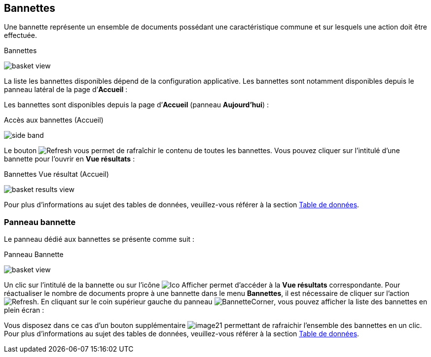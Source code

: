 [[_04_baskets]]
== Bannettes
Une bannette représente un ensemble de documents possédant une caractéristique commune et sur lesquels une action doit être effectuée.

.Bannettes
image:04_baskets/basket_view.png[]

La liste les bannettes disponibles dépend de la configuration applicative.
Les bannettes sont notamment disponibles depuis le panneau latéral de la page d’*Accueil* :


Les bannettes sont disponibles depuis la page d’*Accueil* (panneau
*Aujourd’hui*) :

.Accès aux bannettes (Accueil)
image:04_baskets/side_band.png[]

Le bouton image:icons/Refresh.png[pdfwidth=24,role="size-24"] vous permet de rafraîchir le contenu de toutes les bannettes. Vous pouvez cliquer sur l’intitulé d’une bannette pour l’ouvrir en *Vue résultats* :

.Bannettes Vue résultat (Accueil)
image:04_baskets/basket_results_view.png[]

Pour plus d'informations au sujet des tables de données, veuillez-vous référer à la section <<Table de données,Table de données>>.

=== Panneau bannette

Le panneau dédié aux bannettes se présente comme suit :

.Panneau Bannette
image:04_baskets/basket_view.png[]

Un clic sur l'intitulé de la bannette ou sur l'icône image:04_baskets/Ico_Afficher.png[pdfwidth=24,role="size-24"] permet d'accéder à la *Vue résultats* correspondante. Pour réactualiser le nombre de documents propre à une bannette dans le menu *Bannettes*, il est nécessaire de cliquer sur l'action image:icons/Refresh.png[pdfwidth=24,role="size-24"].
En cliquant sur le coin supérieur gauche du panneau image:04_baskets/BannetteCorner.png[pdfwidth=24,role="size-24"], vous pouvez afficher la liste des bannettes en plein écran :

Vous disposez dans ce cas d’un bouton supplémentaire image:04_baskets/image21.png[pdfwidth=24,role="size-24"] permettant de rafraichir l'ensemble des bannettes en un clic. Pour plus d'informations au sujet des tables de données, veuillez-vous référer à la section <<Table de données,Table de données>>.


<<<